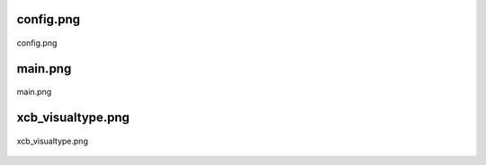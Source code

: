 .. _class_diagrams_docs_source_033_class_diagrams_generated_extensions_oxide-bar:


config.png
-------------------------------------------------------------------------------------

.. figure:: ../../../../../planning/diagrams/classdg_generated/extensions/oxide-bar/config.png
    :align: center
    :width: 66%

    config.png

main.png
-------------------------------------------------------------------------------------

.. figure:: ../../../../../planning/diagrams/classdg_generated/extensions/oxide-bar/main.png
    :align: center
    :width: 70%

    main.png

xcb_visualtype.png
-------------------------------------------------------------------------------------

.. figure:: ../../../../../planning/diagrams/classdg_generated/extensions/oxide-bar/xcb_visualtype.png
    :align: center
    :width: 93%

    xcb_visualtype.png

